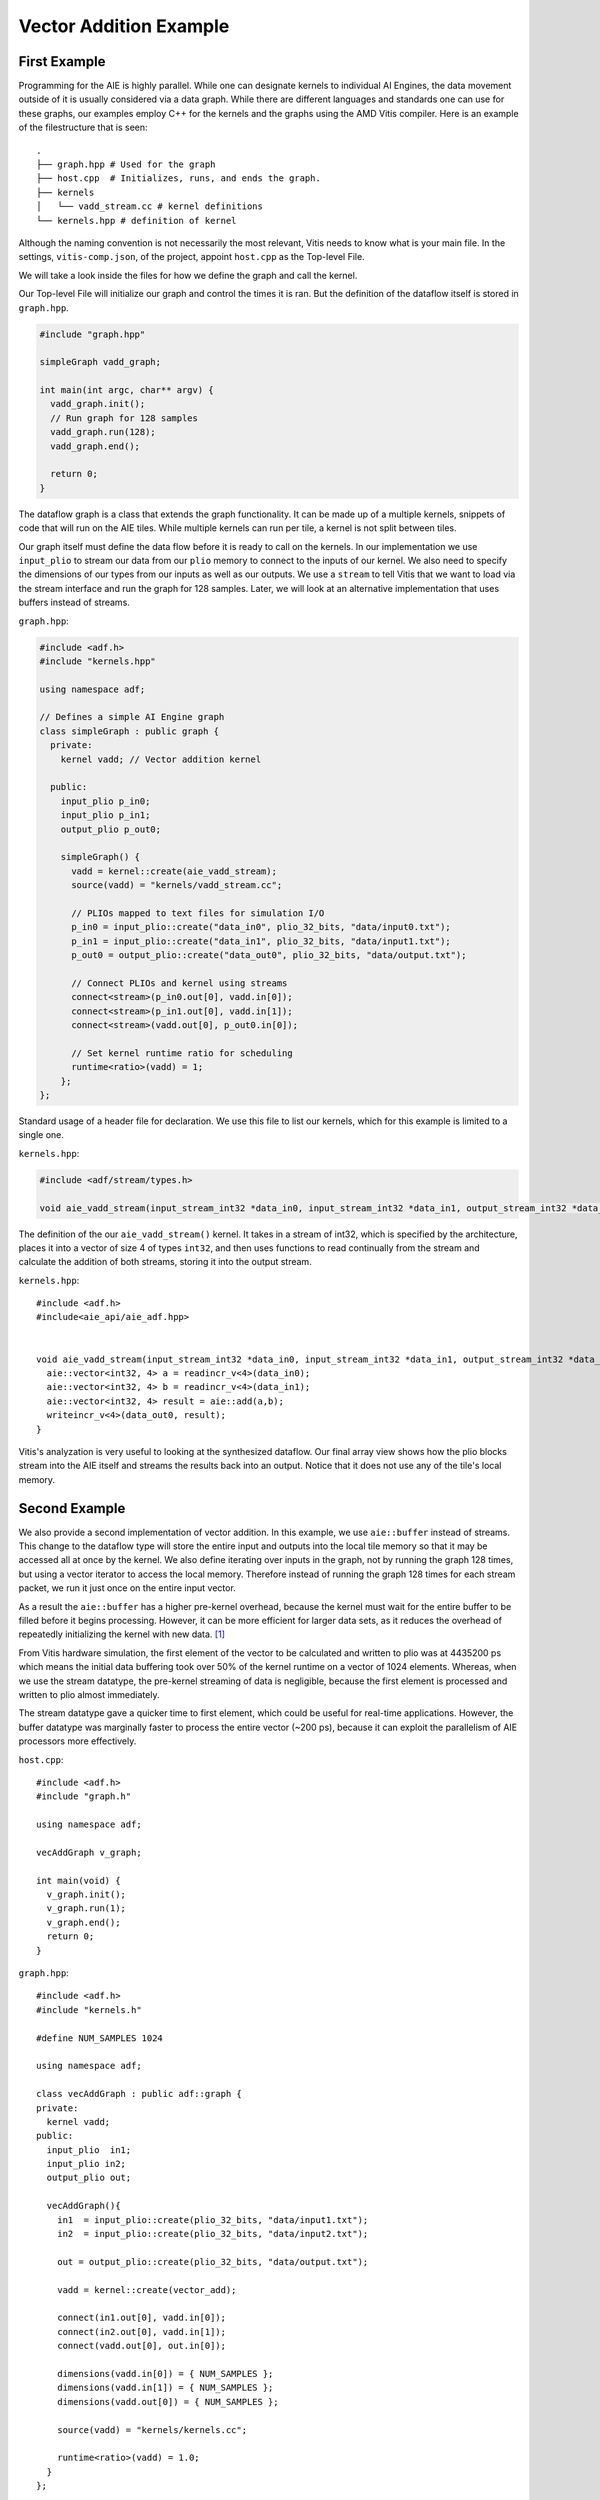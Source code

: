 Vector Addition Example
=========================
-----------------
First Example
-----------------

Programming for the AIE is highly parallel. While one can designate kernels to individual AI Engines, the data movement outside of it is usually considered via a data graph. While there are different languages and standards one can use for these graphs, our examples employ C++ for the kernels and the graphs using the AMD Vitis compiler. Here is an example of the filestructure that is seen:


::

  .
  ├── graph.hpp # Used for the graph
  ├── host.cpp  # Initializes, runs, and ends the graph. 
  ├── kernels
  │   └── vadd_stream.cc # kernel definitions
  └── kernels.hpp # definition of kernel


Although the naming convention is not necessarily the most relevant, Vitis needs to know what is your main file. In the settings, ``vitis-comp.json``, of the project, appoint ``host.cpp`` as the Top-level File.

We will take a look inside the files for how we define the graph and call the kernel.

Our Top-level File will initialize our graph and control the times it is ran. But the definition of the dataflow itself is stored in ``graph.hpp``.

.. code-block :: cpp
  
  #include "graph.hpp"

  simpleGraph vadd_graph;

  int main(int argc, char** argv) {
    vadd_graph.init();
    // Run graph for 128 samples
    vadd_graph.run(128);
    vadd_graph.end();

    return 0;
  }

The dataflow graph is a class that extends the graph functionality. It can be made up of a multiple kernels, snippets of code that will run on the AIE tiles. While multiple kernels can run per tile, a kernel is not split between tiles. 

Our graph itself must define the data flow before it is ready to call on the kernels. In our implementation we use ``input_plio`` to stream our data from our ``plio`` memory to connect to the inputs of our kernel. We also need to specify the dimensions of our types from our inputs as well as our outputs. We use a ``stream`` to tell Vitis that we want to load via the stream interface and run the graph for 128 samples. Later, we will look at an alternative implementation that uses buffers instead of streams.

``graph.hpp``:

.. code-block :: cpp

  #include <adf.h>
  #include "kernels.hpp"

  using namespace adf;

  // Defines a simple AI Engine graph
  class simpleGraph : public graph {
    private:
      kernel vadd; // Vector addition kernel

    public:
      input_plio p_in0;
      input_plio p_in1;
      output_plio p_out0;

      simpleGraph() {
        vadd = kernel::create(aie_vadd_stream);
        source(vadd) = "kernels/vadd_stream.cc";

        // PLIOs mapped to text files for simulation I/O
        p_in0 = input_plio::create("data_in0", plio_32_bits, "data/input0.txt");
        p_in1 = input_plio::create("data_in1", plio_32_bits, "data/input1.txt");
        p_out0 = output_plio::create("data_out0", plio_32_bits, "data/output.txt");

        // Connect PLIOs and kernel using streams
        connect<stream>(p_in0.out[0], vadd.in[0]);
        connect<stream>(p_in1.out[0], vadd.in[1]);
        connect<stream>(vadd.out[0], p_out0.in[0]);

        // Set kernel runtime ratio for scheduling
        runtime<ratio>(vadd) = 1;
      };
  };



Standard usage of a header file for declaration. We use this file to list our kernels, which for this example is limited to a single one. 

``kernels.hpp``:

.. code-block :: cpp

  #include <adf/stream/types.h>

  void aie_vadd_stream(input_stream_int32 *data_in0, input_stream_int32 *data_in1, output_stream_int32 *data_out0);


The definition of the our ``aie_vadd_stream()`` kernel. It takes in a stream of int32, which is specified by the architecture, places it into a vector of size 4 of types ``int32``, and then uses functions to read continually from the stream and calculate the addition of both streams, storing it into the output stream.

``kernels.hpp``:

::
  
  #include <adf.h>
  #include<aie_api/aie_adf.hpp>


  void aie_vadd_stream(input_stream_int32 *data_in0, input_stream_int32 *data_in1, output_stream_int32 *data_out0) {
    aie::vector<int32, 4> a = readincr_v<4>(data_in0);
    aie::vector<int32, 4> b = readincr_v<4>(data_in1);
    aie::vector<int32, 4> result = aie::add(a,b);
    writeincr_v<4>(data_out0, result);
  }


Vitis's analyzation is very useful to looking at the synthesized dataflow. Our final array view shows how the plio blocks stream into the AIE itself and streams the results back into an output. Notice that it does not use any of the tile's local memory.

.. image:: image/vec_add_stream.png
   :alt: Vector addition stream diagram
   :width: 100pt
   :align: center


-----------------
Second Example
-----------------

We also provide a second implementation of vector addition. In this example, we use ``aie::buffer`` instead of streams. This change to the dataflow type will store the entire input and outputs into the local tile memory so that it may be accessed all at once by the kernel. We also define iterating over inputs in the graph, not by running the graph 128 times, but using a vector iterator to access the local memory. Therefore instead of running the graph 128 times for each stream packet, we run it just once on the entire input vector.

As a result the ``aie::buffer`` has a higher pre-kernel overhead, because the kernel must wait for the entire buffer to be filled before it begins processing. However, it can be more efficient for larger data sets, as it reduces the overhead of repeatedly initializing the kernel with new data. [1]_

From Vitis hardware simulation, the first element of the vector to be calculated and written to plio was at 4435200 ps which means the initial data buffering took over 50% of the kernel runtime on a vector of 1024 elements. Whereas, when we use the stream datatype, the pre-kernel streaming of data is negligible, because the first element is processed and written to plio almost immediately. 

The stream datatype gave a quicker time to first element, which could be useful for real-time applications. However, the buffer datatype was marginally faster to process the entire vector (~200 ps), because it can exploit the parallelism of AIE processors more effectively.

``host.cpp``:

::
  
  #include <adf.h>
  #include "graph.h"

  using namespace adf;

  vecAddGraph v_graph;

  int main(void) {
    v_graph.init();
    v_graph.run(1);
    v_graph.end();
    return 0;
  }

``graph.hpp``:

::
  
  #include <adf.h>
  #include "kernels.h"

  #define NUM_SAMPLES 1024

  using namespace adf;

  class vecAddGraph : public adf::graph {
  private:
    kernel vadd;
  public:
    input_plio  in1;
    input_plio in2;
    output_plio out;

    vecAddGraph(){
      in1  = input_plio::create(plio_32_bits, "data/input1.txt");
      in2  = input_plio::create(plio_32_bits, "data/input2.txt");

      out = output_plio::create(plio_32_bits, "data/output.txt");

      vadd = kernel::create(vector_add);

      connect(in1.out[0], vadd.in[0]);
      connect(in2.out[0], vadd.in[1]);
      connect(vadd.out[0], out.in[0]);

      dimensions(vadd.in[0]) = { NUM_SAMPLES };
      dimensions(vadd.in[1]) = { NUM_SAMPLES };
      dimensions(vadd.out[0]) = { NUM_SAMPLES };

      source(vadd) = "kernels/kernels.cc";

      runtime<ratio>(vadd) = 1.0;
    }
  };

``kernel.h``:

::
  
  #include <adf.h>
  using namespace adf;

  void vector_add(input_buffer<int32> &data1, input_buffer<int32> &data2, output_buffer<int32> &out);


``kernels/kernels.cc``:

::
  
  #include <aie_api/aie.hpp>
  #include <adf.h>

  using namespace adf;

  void vector_add(input_buffer<int32> &data1, input_buffer<int32> &data2, output_buffer<int32> &out) 
  {
    // The SIMD instructions can process 16 int32 per cycle (512b width vector registers)
    auto inIter1 = aie::begin_vector<16>(data1);
    auto inIter2 = aie::begin_vector<16>(data2);
    auto outIter = aie::begin_vector<16>(out);

    for (unsigned i = 0; i < data1.size() / 16; i++)
    {
      aie::vector<int32, 16> vec1 = *inIter1;
      aie::vector<int32, 16> vec2 = *inIter2;
      aie::vector<int32, 16> res = aie::add(vec1, vec2);
      *outIter = res;

      //Increment indices
      inIter1++;
      inIter2++;
      outIter++;
      }
  }

The final array image shows us the usage of multiple tiles. Although the kernel runs in a single one, the usage of memory spreads throughout an adjacent tile.

.. image:: image/vec_add_buffer.png
   :width: 100pt
   :alt: Vector addition buffer diagram
   :align: center

-----------------
Summary
-----------------
Through vector addition, the differences between streams and buffers are explored.

+-----------------------+-----------------------------------------+-----------------------------------------+
| Metric                | Buffer                                  | Stream                                  |
+=======================+=========================================+=========================================+
| Latency               | Higher (wait for buffer fill)           | Lower (immediate processing)            |
+-----------------------+-----------------------------------------+-----------------------------------------+
| Throughput            | Higher (256-bit/cycle operations)       | Lower (32-bit/cycle operations)         |
+-----------------------+-----------------------------------------+-----------------------------------------+
| Best Use Case         | Large datasets, random access           | Real-time, low-latency apps             |
+-----------------------+-----------------------------------------+-----------------------------------------+

.. [1] AIE Docs: Buffer vs Stream, https://docs.amd.com/r/en-US/ug1079-ai-engine-kernel-coding/Buffer-vs.-Stream-in-Data-Communication